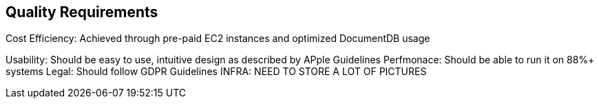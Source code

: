 ifndef::imagesdir[:imagesdir: ../images]

[[section-quality-scenarios]]
== Quality Requirements


Cost Efficiency: Achieved through pre-paid EC2 instances and optimized DocumentDB usage



Usability: Should be easy to use, intuitive design as described by APple Guidelines
Perfmonace: Should be able to run it on 88%+ systems
Legal: Should follow GDPR Guidelines
INFRA: NEED TO STORE A LOT OF PICTURES

